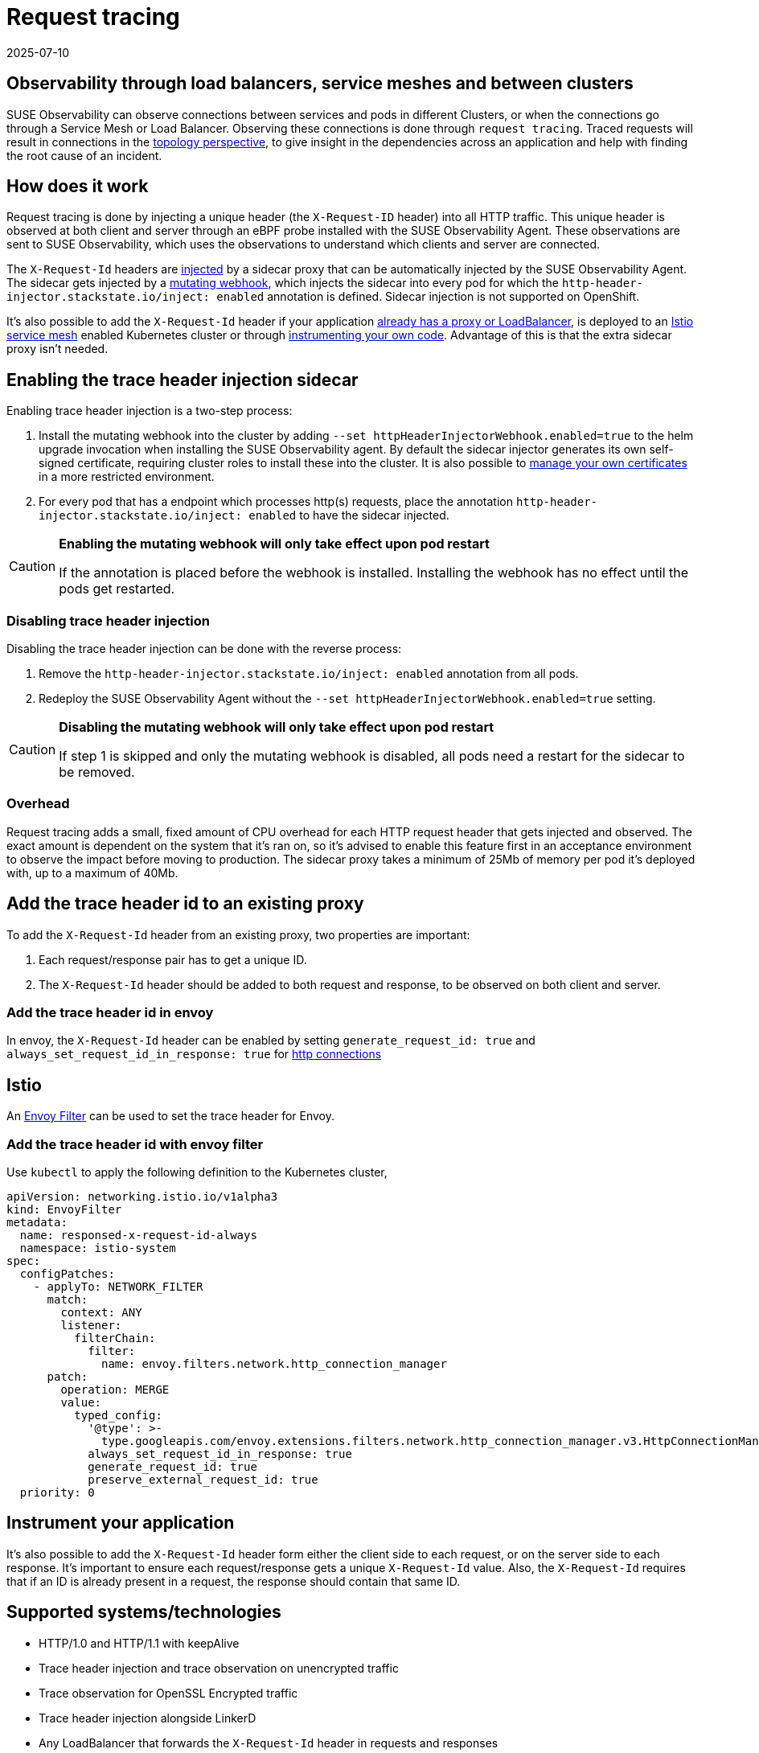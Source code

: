 = Request tracing
:revdate: 2025-07-10
:page-revdate: {revdate}
:description: SUSE Observability

== Observability through load balancers, service meshes and between clusters

SUSE Observability can observe connections between services and pods in different Clusters, or when the connections go through a Service Mesh or Load Balancer. Observing these connections is done through `request tracing`. Traced requests will result in connections in the xref:/use/views/k8s-topology-perspective.adoc[topology perspective], to give insight in the dependencies across an application and help with finding the root cause of an incident.

== How does it work

Request tracing is done by injecting a unique header (the `X-Request-ID` header) into all HTTP traffic. This unique header is observed at both client and server through an eBPF probe installed with the SUSE Observability Agent. These observations are sent to SUSE Observability, which uses the observations to understand which clients and server are connected.

The `X-Request-Id` headers are <<_enabling_the_trace_header_injection_sidecar,injected>> by a sidecar proxy that can be automatically injected by the SUSE Observability Agent. The sidecar gets injected by a https://kubernetes.io/docs/reference/access-authn-authz/admission-controllers/#_mutatingadmissionwebhook[mutating webhook], which injects the sidecar into every pod for which the `http-header-injector.stackstate.io/inject: enabled` annotation is defined. Sidecar injection is not supported on OpenShift.

It's also possible to add the `X-Request-Id` header if your application <<_add_the_trace_header_id_to_an_existing_proxy,already has a proxy or LoadBalancer>>, is deployed to an <<_add_the_trace_header_id_with_envoy_filter,Istio service mesh>> enabled Kubernetes cluster or through <<_instrument_your_application,instrumenting your own code>>. Advantage of this is that the extra sidecar proxy isn't needed.

== Enabling the trace header injection sidecar

Enabling trace header injection is a two-step process:

. Install the mutating webhook into the cluster by adding `--set httpHeaderInjectorWebhook.enabled=true` to the helm upgrade invocation when installing the SUSE Observability agent. By default the sidecar injector generates its own self-signed certificate, requiring cluster roles to install these into the cluster. It is also possible to xref:/setup/agent/k8sTs-agent-request-tracing-certificates.adoc[manage your own certificates] in a more restricted environment.
. For every pod that has a endpoint which processes http(s) requests, place the annotation `http-header-injector.stackstate.io/inject: enabled` to have the sidecar injected.

[CAUTION]
====
*Enabling the mutating webhook will only take effect upon pod restart*

If the annotation is placed before the webhook is installed. Installing the webhook has no effect until the pods get restarted.
====


=== Disabling trace header injection

Disabling the trace header injection can be done with the reverse process:

. Remove the `http-header-injector.stackstate.io/inject: enabled` annotation from all pods.
. Redeploy the SUSE Observability Agent without the `--set httpHeaderInjectorWebhook.enabled=true` setting.

[CAUTION]
====
*Disabling the mutating webhook will only take effect upon pod restart*

If step 1 is skipped and only the mutating webhook is disabled, all pods need a restart for the sidecar to be removed.
====


=== Overhead

Request tracing adds a small, fixed amount of CPU overhead for each HTTP request header that gets injected and observed. The exact amount is dependent on the system that it's ran on, so it's advised to enable this feature first in an acceptance environment to observe the impact before moving to production. The sidecar proxy takes a minimum of 25Mb of memory per pod it's deployed with, up to a maximum of 40Mb.

== Add the trace header id to an existing proxy

To add the `X-Request-Id` header from an existing proxy, two properties are important:

. Each request/response pair has to get a unique ID.
. The `X-Request-Id` header should be added to both request and response, to be observed on both client and server.

=== Add the trace header id in envoy

In envoy, the `X-Request-Id` header can be enabled by setting `generate_request_id: true` and `always_set_request_id_in_response: true` for https://www.envoyproxy.io/docs/envoy/latest/api-v3/extensions/filters/network/http_connection_manager/v3/http_connection_manager.proto[http connections]

== Istio

An https://istio.io/latest/docs/reference/config/networking/envoy-filter/[Envoy Filter] can be used to set the trace header for Envoy.

=== Add the trace header id with envoy filter

Use `kubectl` to apply the following definition to the Kubernetes cluster,

[,yaml]
----
apiVersion: networking.istio.io/v1alpha3
kind: EnvoyFilter
metadata:
  name: responsed-x-request-id-always
  namespace: istio-system
spec:
  configPatches:
    - applyTo: NETWORK_FILTER
      match:
        context: ANY
        listener:
          filterChain:
            filter:
              name: envoy.filters.network.http_connection_manager
      patch:
        operation: MERGE
        value:
          typed_config:
            '@type': >-
              type.googleapis.com/envoy.extensions.filters.network.http_connection_manager.v3.HttpConnectionManager
            always_set_request_id_in_response: true
            generate_request_id: true
            preserve_external_request_id: true
  priority: 0
----

== Instrument your application

It's also possible to add the `X-Request-Id` header form either the client side to each request, or on the server side to each response. It's important to ensure each request/response gets a unique `X-Request-Id` value. Also, the `X-Request-Id` requires that if an ID is already present in a request, the response should contain that same ID.

== Supported systems/technologies

* HTTP/1.0 and HTTP/1.1 with keepAlive
* Trace header injection and trace observation on unencrypted traffic
* Trace observation for OpenSSL Encrypted traffic
* Trace header injection alongside LinkerD
* Any LoadBalancer that forwards the `X-Request-Id` header in requests and responses
* Any cross-cluster networking solution that forwards the `X-Request-Id` header in requests and responses

== Known Issues

=== No sidecar is injected for my pods

To make sure you setup is ok, first validate the following steps were taken:

* The `--set httpHeaderInjectorWebhook.enabled=true` flag was set during installation of the agent
* The pod has `http-header-injector.stackstate.io/inject: enabled` set
* The pod was restarted

If this does not resolve the issue, the following could be the issue:

==== Cluster networking policies

The cluster can have networking policies setup, preventing the kubernetes control-plane apiserver from contacting the mutatingvalidationwebhook which injects the sidecar. To validate this, look at the logs of the kube-apiserver, which is either in the kube-system namespace or could be managed by your cloud provider. An error like the following should be found in those logs:

----
Failed calling webhook, failing open stackstate-agent-http-header-injector-webhook.stackstate.io: failed calling webhook "stackstate-agent-http-header-injector-webhook.stackstate.io": failed to call webhook: Post "https://stackstate-agent-http-header-injector.monitoring.svc:8443/mutate?timeout=10s": context deadline exceeded
----

If this happens, be sure to adapt your cluster network policies such that the apiserver can reach the mutatingvalidationwebhook.
